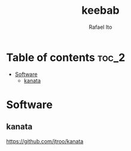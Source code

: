 #+TITLE: keebab
#+AUTHOR: Rafael Ito
#+DESCRIPTION: Keyboard-related dotfiles and docs/info for some tools and devices I daily drive.
#+STARTUP: showeverything

* Table of contents :toc_2:
- [[#software][Software]]
  - [[#kanata][kanata]]

* Software
** kanata
https://github.com/jtroo/kanata
